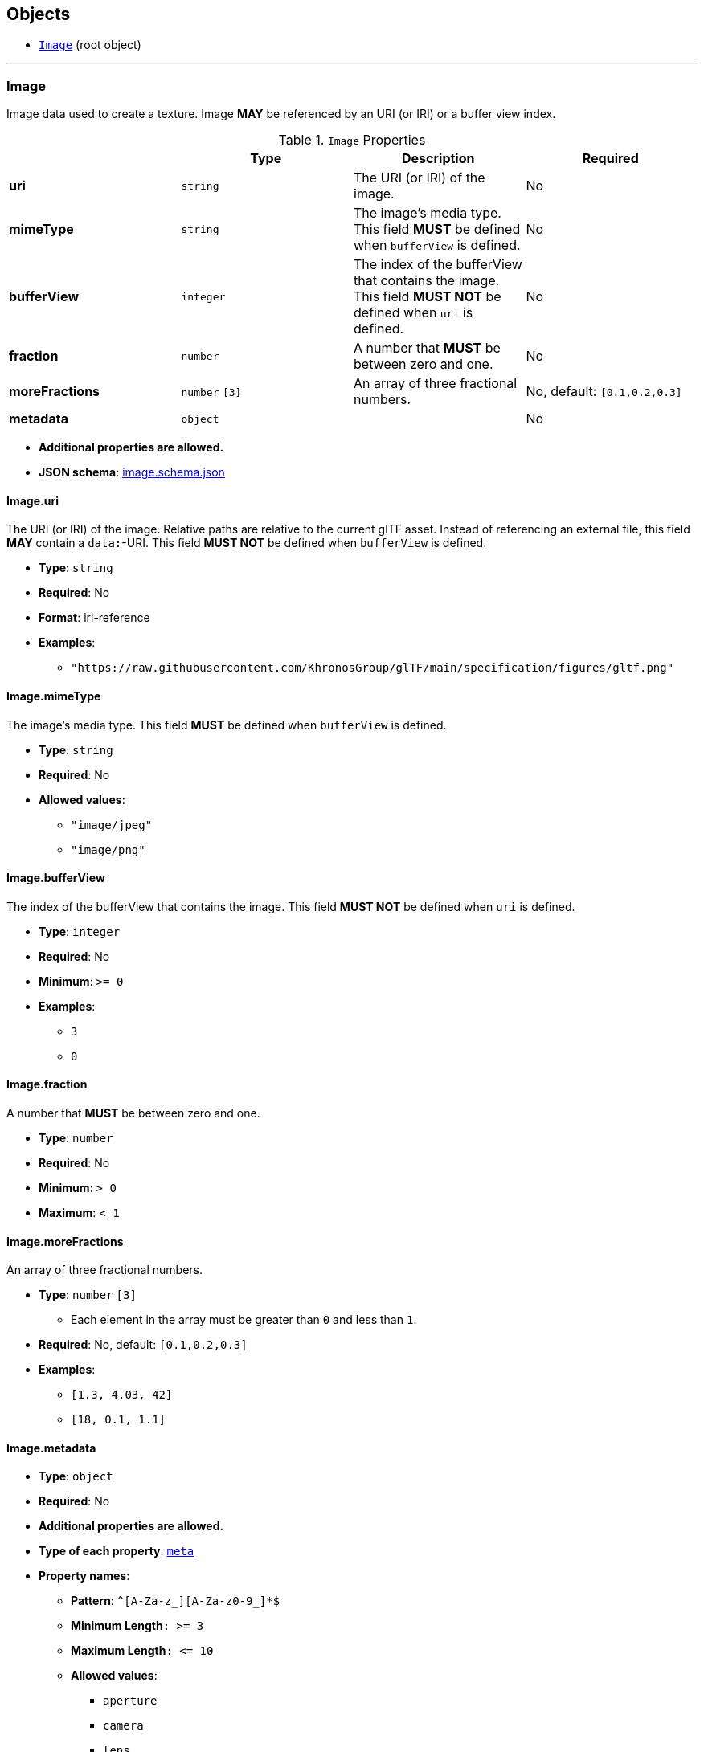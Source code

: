 == Objects
* <<reference-image,`Image`>> (root object)


'''
[#reference-image]
=== Image

Image data used to create a texture. Image **MAY** be referenced by an URI (or IRI) or a buffer view index.

.`Image` Properties
|===
|   |Type|Description|Required

|**uri**
|`string`
|The URI (or IRI) of the image.
|No

|**mimeType**
|`string`
|The image's media type. This field **MUST** be defined when `bufferView` is defined.
|No

|**bufferView**
|`integer`
|The index of the bufferView that contains the image. This field **MUST NOT** be defined when `uri` is defined.
|No

|**fraction**
|`number`
|A number that **MUST** be between zero and one.
|No

|**moreFractions**
|`number` `[3]`
|An array of three fractional numbers.
|No, default: `[0.1,0.2,0.3]`

|**metadata**
|`object`
|
|No

|===

* **Additional properties are allowed.**
* **JSON schema**: link:schema/image.schema.json[image.schema.json]

==== Image.uri

The URI (or IRI) of the image.  Relative paths are relative to the current glTF asset.  Instead of referencing an external file, this field **MAY** contain a `data:`-URI. This field **MUST NOT** be defined when `bufferView` is defined.

* **Type**: `string`
* **Required**: No
* **Format**: iri-reference
* **Examples**:
** `"https://raw.githubusercontent.com/KhronosGroup/glTF/main/specification/figures/gltf.png"`

==== Image.mimeType

The image's media type. This field **MUST** be defined when `bufferView` is defined.

* **Type**: `string`
* **Required**: No
* **Allowed values**:
** `"image/jpeg"`
** `"image/png"`

==== Image.bufferView

The index of the bufferView that contains the image. This field **MUST NOT** be defined when `uri` is defined.

* **Type**: `integer`
* **Required**: No
* **Minimum**: `&gt;= 0`
* **Examples**:
** `3`
** `0`

==== Image.fraction

A number that **MUST** be between zero and one.

* **Type**: `number`
* **Required**: No
* **Minimum**: `&gt; 0`
* **Maximum**: `&lt; 1`

==== Image.moreFractions

An array of three fractional numbers.

* **Type**: `number` `[3]`
** Each element in the array must be greater than `0` and less than `1`.
* **Required**: No, default: `[0.1,0.2,0.3]`
* **Examples**:
** `[1.3, 4.03, 42]`
** `[18, 0.1, 1.1]`

==== Image.metadata

* **Type**: `object`
* **Required**: No
* **Additional properties are allowed.**
* **Type of each property**: <<reference-meta,`meta`>>
* **Property names**:
** **Pattern**: `^[A-Za-z_][A-Za-z0-9_]*$`
** **Minimum Length**`: &gt;= 3`
** **Maximum Length**`: &lt;= 10`
** **Allowed values**:
*** `aperture`
*** `camera`
*** `lens`



=== Examples

* `{"uri": "https://raw.githubusercontent.com/KhronosGroup/glTF/main/specification/figures/gltf.png", "mimeType": "image/png"}`
* `{"bufferView": 2, "fraction": 0.3, "moreFractions": [  1.1,  2.2,  3.3 ]}`




'''
[#reference-meta]
=== Metadatum

A random piece of image metadata

.`Metadatum` Properties
|===
|   |Type|Description|Required

|**key**
|`string`
|
| icon:check[] Yes

|**val**
|`string`
|
| icon:check[] Yes

|===

* **Additional properties are allowed.**
* **Type of additional properties**: `string`
* **Property names**:
** **Pattern**: `^[A-Za-z_][A-Za-z0-9_]*$`

* **JSON schema**: link:schema/meta.schema.json[meta.schema.json]

==== meta.key

* **Type**: `string`
* **Required**:  icon:check[] Yes

==== meta.val

* **Type**: `string`
* **Required**:  icon:check[] Yes



